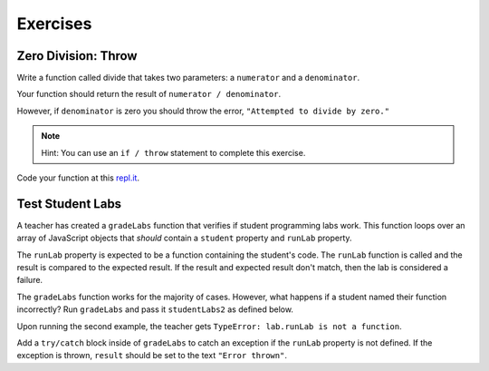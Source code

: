 Exercises
=========

Zero Division: Throw
--------------------

Write a function called divide that takes two parameters: a ``numerator`` and a
``denominator``.

Your function should return the result of ``numerator / denominator``.

However, if ``denominator`` is zero you should throw the error, ``"Attempted to
divide by zero."``

.. admonition:: Note

   Hint: You can use an ``if / throw`` statement to complete this exercise.

Code your function at this `repl.it <https://repl.it/@launchcode/ExceptionsExercises01>`__.

Test Student Labs
-----------------

A teacher has created a ``gradeLabs`` function that verifies if student
programming labs work. This function loops over an array of JavaScript objects
that *should* contain a ``student`` property and ``runLab`` property.

The ``runLab`` property is expected to be a function containing the student's
code. The ``runLab`` function is called and the result is compared to the
expected result. If the result and expected result don't match, then the lab is
considered a failure.

.. replit:: js
   :slug: ExceptionsExercises02
   :linenos:

    function gradeLabs(labs) {
      for (let i=0; i < labs.length; i++) {
         let lab = labs[i];
         let result = lab.runLab(3);
         console.log(`${lab.student} code worked: ${result === 27}`);
      }
    }

   let studentLabs = [
      {
         student: 'Carly',
         runLab: function (num) {
            return Math.pow(num, num);
         }
      },
      {
         student: 'Erica',
         runLab: function (num) {
            return num * num;
         }
      }
   ];

   gradeLabs(studentLabs);

The ``gradeLabs`` function works for the majority of cases. However, what
happens if a student named their function incorrectly? Run ``gradeLabs`` and
pass it ``studentLabs2`` as defined below.

.. sourcecode:: js
   :linenos:

   let studentLabs2 = [
      {
         student: 'Blake',
         myCode: function (num) {
            return Math.pow(num, num);
         }
      },
      {
         student: 'Jessica',
         runLab: function (num) {
            return Math.pow(num, num);
         }
      },
      {
         student: 'Mya',
         runLab: function (num) {
            return num * num;
         }
      }
   ];

   gradeLabs(studentLabs2);

Upon running the second example, the teacher gets ``TypeError: lab.runLab is
not a function``.

Add a ``try/catch`` block inside of ``gradeLabs`` to catch an exception if the
``runLab`` property is not defined. If the exception is thrown, ``result``
should be set to the text ``"Error thrown"``.
